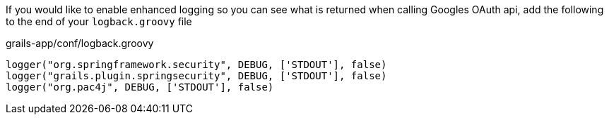 If you would like to enable enhanced logging so you can see what is returned when calling Googles OAuth api, add the
following to the end of your `logback.groovy` file

[source,groovy]
.grails-app/conf/logback.groovy
----
logger("org.springframework.security", DEBUG, ['STDOUT'], false)
logger("grails.plugin.springsecurity", DEBUG, ['STDOUT'], false)
logger("org.pac4j", DEBUG, ['STDOUT'], false)
----
